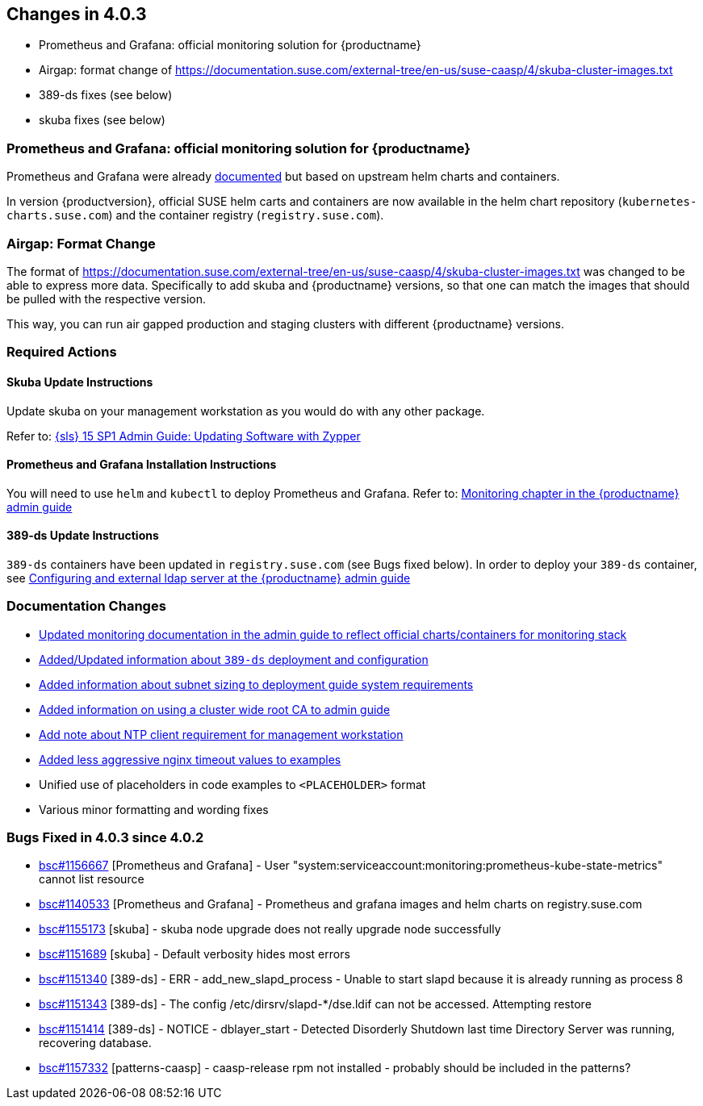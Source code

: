 == Changes in 4.0.3

* Prometheus and Grafana: official monitoring solution for {productname}
* Airgap: format change of https://documentation.suse.com/external-tree/en-us/suse-caasp/4/skuba-cluster-images.txt
* 389-ds fixes (see below)
* skuba fixes (see below)

=== Prometheus and Grafana: official monitoring solution for {productname}
Prometheus and Grafana were already link:https://documentation.suse.com/suse-caasp/4.0/html/caasp-admin/_monitoring.html#_monitoring_stack[documented] but based on upstream helm charts and containers.

In version {productversion}, official SUSE helm carts and containers are now available in the helm chart repository (`+kubernetes-charts.suse.com+`) and the container registry (`+registry.suse.com+`).

=== Airgap: Format Change

The format of https://documentation.suse.com/external-tree/en-us/suse-caasp/4/skuba-cluster-images.txt was changed to be able to express more data.
Specifically to add skuba and {productname} versions, so that one can match the images that should be pulled with the respective version.

This way, you can run air gapped production and staging clusters with different {productname} versions.

=== Required Actions

==== Skuba Update Instructions

Update skuba on your management workstation as you would do with any other package.

Refer to: link:https://documentation.suse.com/sles/15-SP1/single-html/SLES-admin/#sec-zypper-softup[{sls} 15 SP1 Admin Guide: Updating Software with Zypper]

==== Prometheus and Grafana Installation Instructions

You will need to use `helm` and `kubectl` to deploy Prometheus and Grafana.
Refer to: link:https://documentation.suse.com/suse-caasp/4.0/html/caasp-admin/_monitoring.html#_monitoring_stack[Monitoring chapter in the {productname} admin guide]

==== 389-ds Update Instructions

`389-ds` containers have been updated in `+registry.suse.com+` (see Bugs fixed below).
In order to deploy your `389-ds` container, see link:https://susedoc.github.io/doc-caasp/master/caasp-admin/single-html/#_configuring_an_external_ldap_server[Configuring and external ldap server at the {productname} admin guide]

=== Documentation Changes

* link:https://documentation.suse.com/suse-caasp/4.0/single-html/caasp-admin/#_monitoring_stack[Updated monitoring documentation in the admin guide to reflect official charts/containers for monitoring stack]
* link:https://documentation.suse.com/suse-caasp/4.0/single-html/caasp-admin#_deploying_an_external_389_directory_server[Added/Updated information about `389-ds` deployment and configuration]
* link:https://documentation.suse.com/suse-caasp/4.0/single-html/caasp-deployment/#_networking[Added information about subnet sizing to deployment guide system requirements]
* link:https://documentation.suse.com/suse-caasp/4.0/single-html/caasp-admin/#_deployment_with_a_custom_ca_certificate[Added information on using a cluster wide root CA to admin guide]
* link:https://documentation.suse.com/suse-caasp/4.0/single-html/caasp-deployment/#_management_workstation[Add note about NTP client requirement for management workstation]
* link:https://documentation.suse.com/suse-caasp/4.0/single-html/caasp-deployment/#_configuring_the_load_balancer[Added less aggressive nginx timeout values to examples]
* Unified use of placeholders in code examples to `<PLACEHOLDER>` format
* Various minor formatting and wording fixes

=== Bugs Fixed in 4.0.3 since 4.0.2

* link:https://bugzilla.suse.com/show_bug.cgi?id=1156667[bsc#1156667] [Prometheus and Grafana] - User "system:serviceaccount:monitoring:prometheus-kube-state-metrics" cannot list resource
* link:https://bugzilla.suse.com/show_bug.cgi?id=1140533[bsc#1140533] [Prometheus and Grafana] -  Prometheus and grafana images and helm charts on registry.suse.com
* link:https://bugzilla.suse.com/show_bug.cgi?id=1155173[bsc#1155173] [skuba] - skuba node upgrade does not really upgrade node successfully
* link:https://bugzilla.suse.com/show_bug.cgi?id=1151689[bsc#1151689] [skuba] -  Default verbosity hides most errors
* link:https://bugzilla.suse.com/show_bug.cgi?id=1151340[bsc#1151340] [389-ds] - ERR - add_new_slapd_process - Unable to start slapd because it is already running as process 8
* link:https://bugzilla.suse.com/show_bug.cgi?id=1151343[bsc#1151343] [389-ds] - The config /etc/dirsrv/slapd-*/dse.ldif can not be accessed. Attempting restore
* link:https://bugzilla.suse.com/show_bug.cgi?id=1151414[bsc#1151414] [389-ds] - NOTICE - dblayer_start - Detected Disorderly Shutdown last time Directory Server was running, recovering database.
* link:https://bugzilla.suse.com/show_bug.cgi?id=1157332[bsc#1157332] [patterns-caasp] - caasp-release rpm not installed - probably should be included in the patterns?
